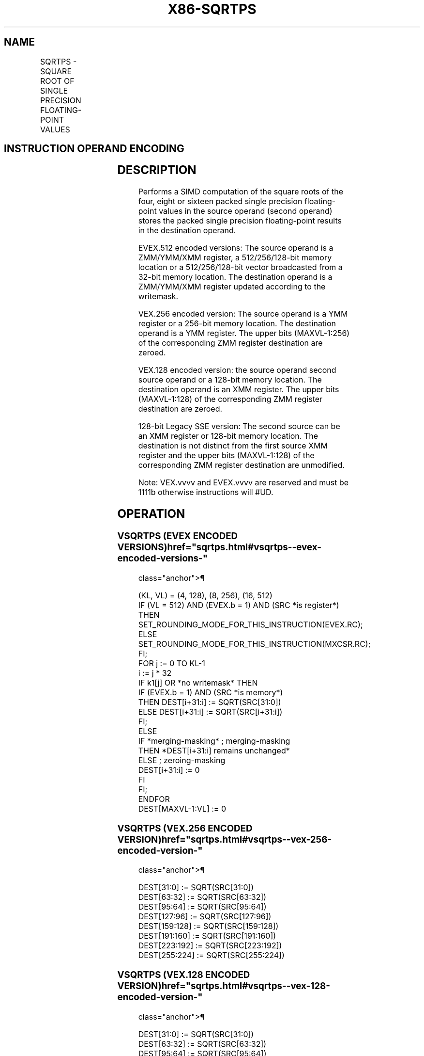 '\" t
.nh
.TH "X86-SQRTPS" "7" "December 2023" "Intel" "Intel x86-64 ISA Manual"
.SH NAME
SQRTPS - SQUARE ROOT OF SINGLE PRECISION FLOATING-POINT VALUES
.TS
allbox;
l l l l l 
l l l l l .
\fBOpcode/Instruction\fP	\fBOp / En\fP	\fB64/32 bit Mode Support\fP	\fBCPUID Feature Flag\fP	\fBDescription\fP
T{
NP 0F 51 /r SQRTPS xmm1, xmm2/m128
T}	A	V/V	SSE	T{
Computes Square Roots of the packed single precision floating-point values in xmm2/m128 and stores the result in xmm1.
T}
T{
VEX.128.0F.WIG 51 /r VSQRTPS xmm1, xmm2/m128
T}	A	V/V	AVX	T{
Computes Square Roots of the packed single precision floating-point values in xmm2/m128 and stores the result in xmm1.
T}
T{
VEX.256.0F.WIG 51/r VSQRTPS ymm1, ymm2/m256
T}	A	V/V	AVX	T{
Computes Square Roots of the packed single precision floating-point values in ymm2/m256 and stores the result in ymm1.
T}
T{
EVEX.128.0F.W0 51 /r VSQRTPS xmm1 {k1}{z}, xmm2/m128/m32bcst
T}	B	V/V	AVX512VL AVX512F	T{
Computes Square Roots of the packed single precision floating-point values in xmm2/m128/m32bcst and stores the result in xmm1 subject to writemask k1.
T}
T{
EVEX.256.0F.W0 51 /r VSQRTPS ymm1 {k1}{z}, ymm2/m256/m32bcst
T}	B	V/V	AVX512VL AVX512F	T{
Computes Square Roots of the packed single precision floating-point values in ymm2/m256/m32bcst and stores the result in ymm1 subject to writemask k1.
T}
T{
EVEX.512.0F.W0 51/r VSQRTPS zmm1 {k1}{z}, zmm2/m512/m32bcst{er}
T}	B	V/V	AVX512F	T{
Computes Square Roots of the packed single precision floating-point values in zmm2/m512/m32bcst and stores the result in zmm1 subject to writemask k1.
T}
.TE

.SH INSTRUCTION OPERAND ENCODING
.TS
allbox;
l l l l l l 
l l l l l l .
\fBOp/En\fP	\fBTuple Type\fP	\fBOperand 1\fP	\fBOperand 2\fP	\fBOperand 3\fP	\fBOperand 4\fP
A	N/A	ModRM:reg (w)	ModRM:r/m (r)	N/A	N/A
B	Full	ModRM:reg (w)	ModRM:r/m (r)	N/A	N/A
.TE

.SH DESCRIPTION
Performs a SIMD computation of the square roots of the four, eight or
sixteen packed single precision floating-point values in the source
operand (second operand) stores the packed single precision
floating-point results in the destination operand.

.PP
EVEX.512 encoded versions: The source operand is a ZMM/YMM/XMM register,
a 512/256/128-bit memory location or a 512/256/128-bit vector
broadcasted from a 32-bit memory location. The destination operand is a
ZMM/YMM/XMM register updated according to the writemask.

.PP
VEX.256 encoded version: The source operand is a YMM register or a
256-bit memory location. The destination operand is a YMM register. The
upper bits (MAXVL-1:256) of the corresponding ZMM register destination
are zeroed.

.PP
VEX.128 encoded version: the source operand second source operand or a
128-bit memory location. The destination operand is an XMM register. The
upper bits (MAXVL-1:128) of the corresponding ZMM register destination
are zeroed.

.PP
128-bit Legacy SSE version: The second source can be an XMM register or
128-bit memory location. The destination is not distinct from the first
source XMM register and the upper bits (MAXVL-1:128) of the
corresponding ZMM register destination are unmodified.

.PP
Note: VEX.vvvv and EVEX.vvvv are reserved and must be 1111b otherwise
instructions will #UD.

.SH OPERATION
.SS VSQRTPS (EVEX ENCODED VERSIONS)  href="sqrtps.html#vsqrtps--evex-encoded-versions-"
class="anchor">¶

.EX
(KL, VL) = (4, 128), (8, 256), (16, 512)
IF (VL = 512) AND (EVEX.b = 1) AND (SRC *is register*)
    THEN
        SET_ROUNDING_MODE_FOR_THIS_INSTRUCTION(EVEX.RC);
    ELSE
        SET_ROUNDING_MODE_FOR_THIS_INSTRUCTION(MXCSR.RC);
FI;
FOR j := 0 TO KL-1
    i := j * 32
    IF k1[j] OR *no writemask* THEN
            IF (EVEX.b = 1) AND (SRC *is memory*)
                THEN DEST[i+31:i] := SQRT(SRC[31:0])
                ELSE DEST[i+31:i] := SQRT(SRC[i+31:i])
            FI;
        ELSE
            IF *merging-masking* ; merging-masking
                THEN *DEST[i+31:i] remains unchanged*
                ELSE ; zeroing-masking
                    DEST[i+31:i] := 0
            FI
    FI;
ENDFOR
DEST[MAXVL-1:VL] := 0
.EE

.SS VSQRTPS (VEX.256 ENCODED VERSION)  href="sqrtps.html#vsqrtps--vex-256-encoded-version-"
class="anchor">¶

.EX
DEST[31:0] := SQRT(SRC[31:0])
DEST[63:32] := SQRT(SRC[63:32])
DEST[95:64] := SQRT(SRC[95:64])
DEST[127:96] := SQRT(SRC[127:96])
DEST[159:128] := SQRT(SRC[159:128])
DEST[191:160] := SQRT(SRC[191:160])
DEST[223:192] := SQRT(SRC[223:192])
DEST[255:224] := SQRT(SRC[255:224])
.EE

.SS VSQRTPS (VEX.128 ENCODED VERSION)  href="sqrtps.html#vsqrtps--vex-128-encoded-version-"
class="anchor">¶

.EX
DEST[31:0] := SQRT(SRC[31:0])
DEST[63:32] := SQRT(SRC[63:32])
DEST[95:64] := SQRT(SRC[95:64])
DEST[127:96] := SQRT(SRC[127:96])
DEST[MAXVL-1:128] := 0
.EE

.SS SQRTPS (128-BIT LEGACY SSE VERSION)  href="sqrtps.html#sqrtps--128-bit-legacy-sse-version-"
class="anchor">¶

.EX
DEST[31:0] := SQRT(SRC[31:0])
DEST[63:32] := SQRT(SRC[63:32])
DEST[95:64] := SQRT(SRC[95:64])
DEST[127:96] := SQRT(SRC[127:96])
DEST[MAXVL-1:128] (Unmodified)
.EE

.SH INTEL C/C++ COMPILER INTRINSIC EQUIVALENT  href="sqrtps.html#intel-c-c++-compiler-intrinsic-equivalent"
class="anchor">¶

.EX
VSQRTPS __m512 _mm512_sqrt_round_ps(__m512 a, int r);

VSQRTPS __m512 _mm512_mask_sqrt_round_ps(__m512 s, __mmask16 k, __m512 a, int r);

VSQRTPS __m512 _mm512_maskz_sqrt_round_ps( __mmask16 k, __m512 a, int r);

VSQRTPS __m256 _mm256_sqrt_ps (__m256 a);

VSQRTPS __m256 _mm256_mask_sqrt_ps(__m256 s, __mmask8 k, __m256 a, int r);

VSQRTPS __m256 _mm256_maskz_sqrt_ps( __mmask8 k, __m256 a, int r);

SQRTPS __m128 _mm_sqrt_ps (__m128 a);

VSQRTPS __m128 _mm_mask_sqrt_ps(__m128 s, __mmask8 k, __m128 a, int r);

VSQRTPS __m128 _mm_maskz_sqrt_ps( __mmask8 k, __m128 a, int r);
.EE

.SH SIMD FLOATING-POINT EXCEPTIONS  href="sqrtps.html#simd-floating-point-exceptions"
class="anchor">¶

.PP
Invalid, Precision, Denormal.

.SH OTHER EXCEPTIONS
Non-EVEX-encoded instruction, see Table
2-19, “Type 2 Class Exception Conditions,” additionally:

.TS
allbox;
l l 
l l .
\fB\fP	\fB\fP
#UD	If VEX.vvvv != 1111B.
.TE

.PP
EVEX-encoded instruction, see Table
2-46, “Type E2 Class Exception Conditions,” additionally:

.TS
allbox;
l l 
l l .
\fB\fP	\fB\fP
#UD	If EVEX.vvvv != 1111B.
.TE

.SH COLOPHON
This UNOFFICIAL, mechanically-separated, non-verified reference is
provided for convenience, but it may be
incomplete or
broken in various obvious or non-obvious ways.
Refer to Intel® 64 and IA-32 Architectures Software Developer’s
Manual
\[la]https://software.intel.com/en\-us/download/intel\-64\-and\-ia\-32\-architectures\-sdm\-combined\-volumes\-1\-2a\-2b\-2c\-2d\-3a\-3b\-3c\-3d\-and\-4\[ra]
for anything serious.

.br
This page is generated by scripts; therefore may contain visual or semantical bugs. Please report them (or better, fix them) on https://github.com/MrQubo/x86-manpages.
